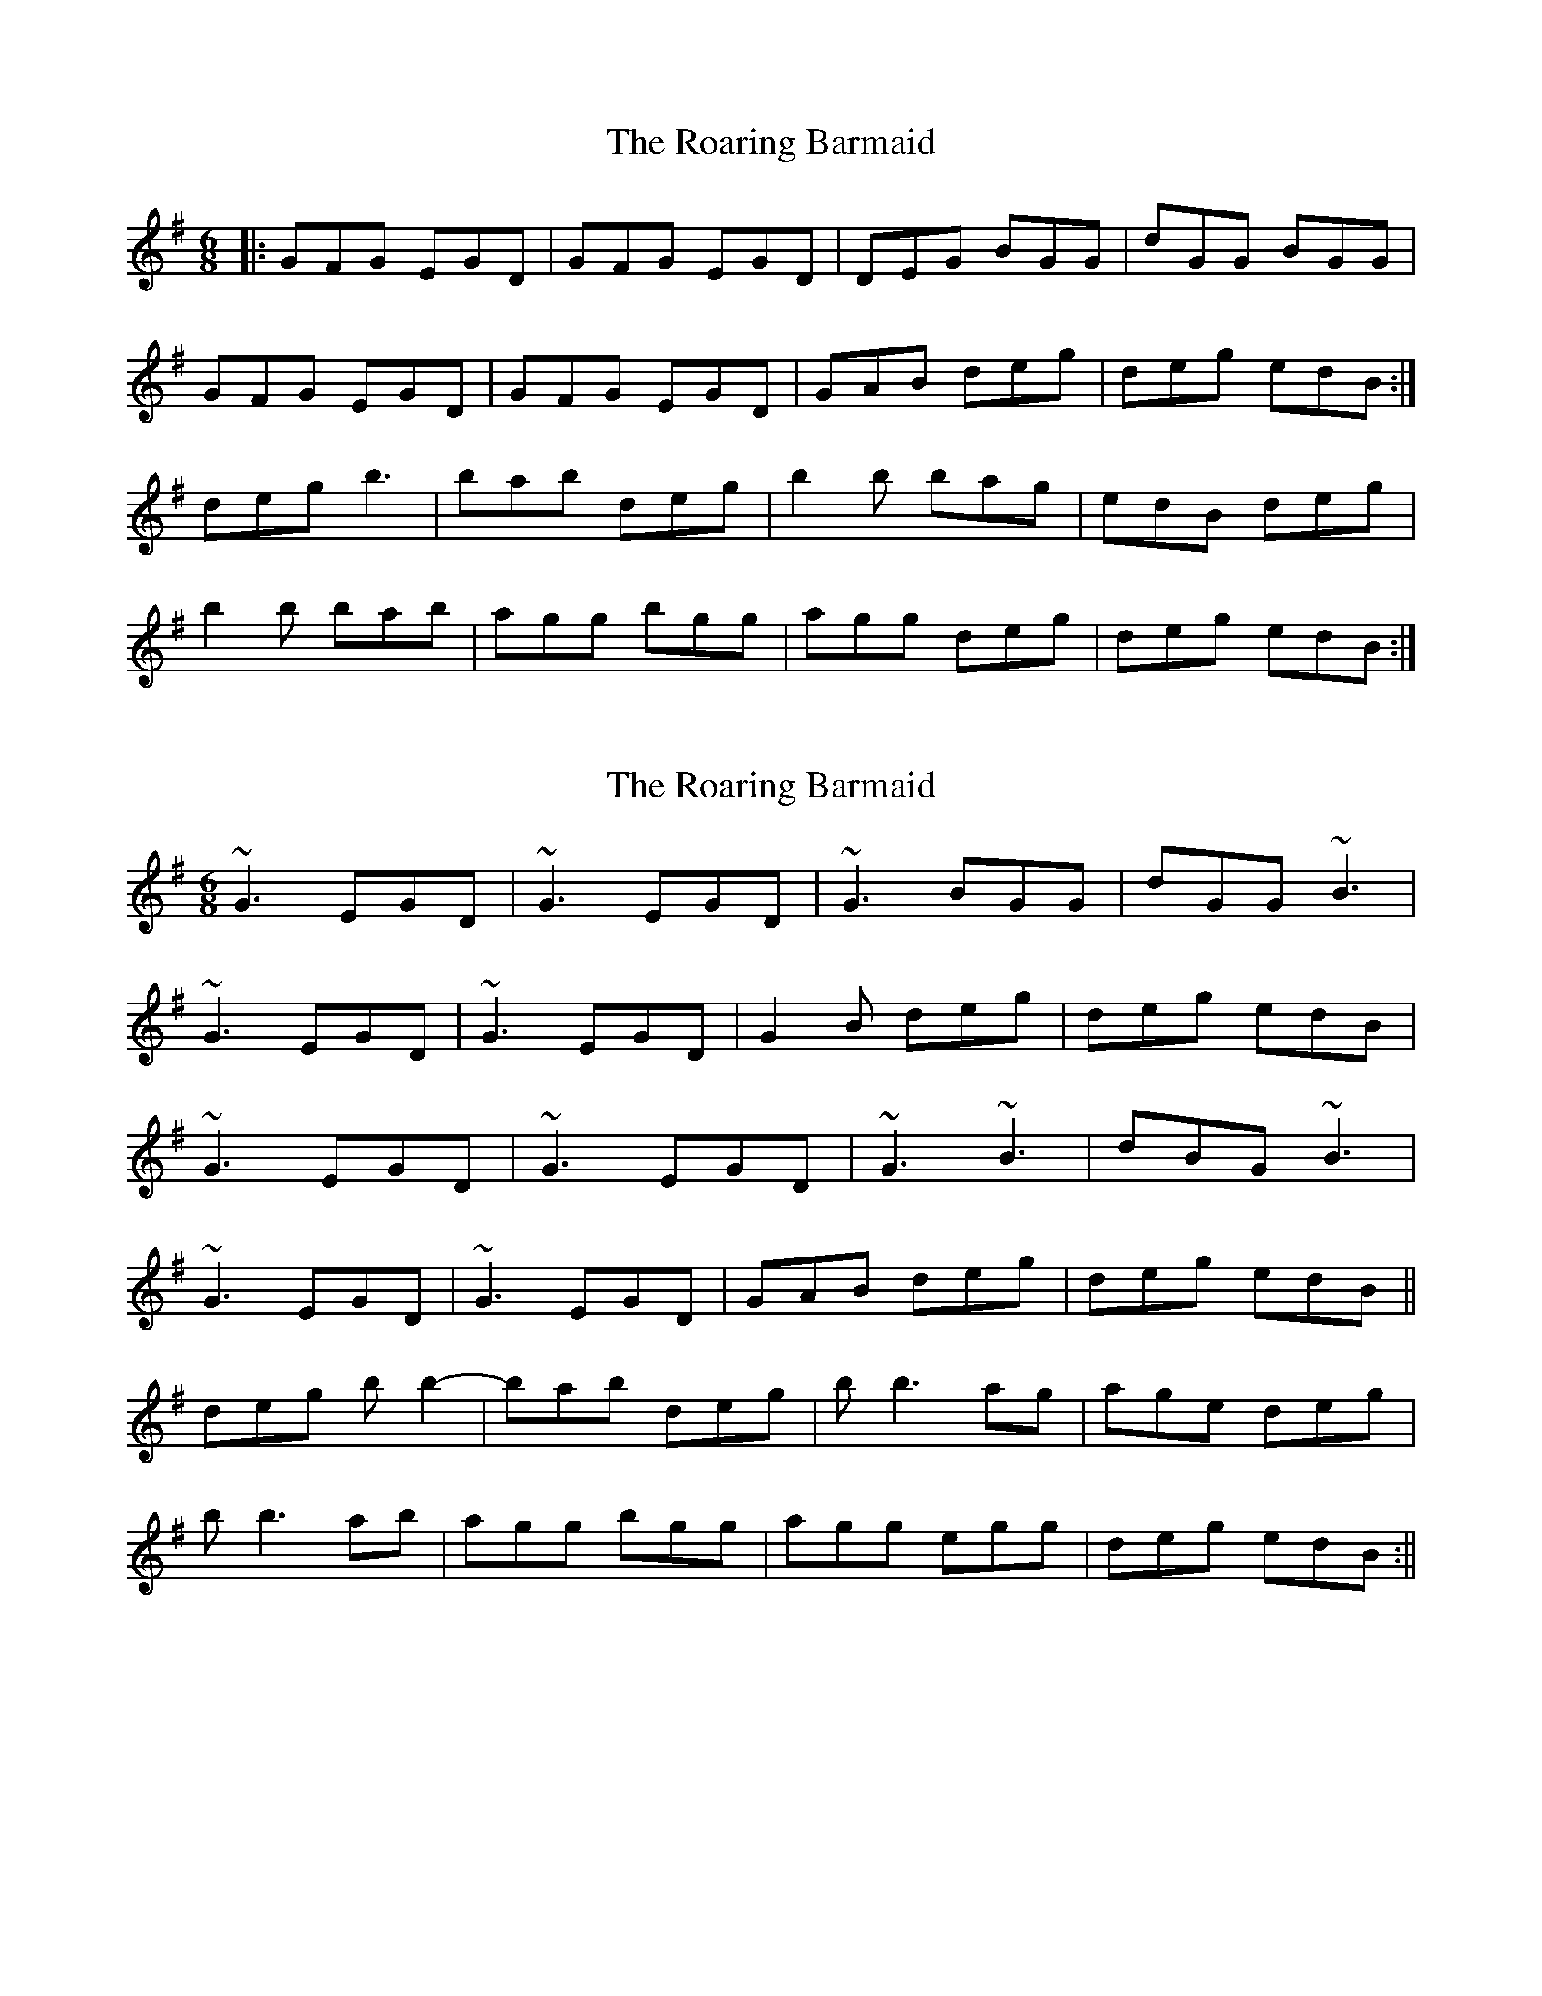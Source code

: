 X: 1
T: Roaring Barmaid, The
Z: Jeremy
S: https://thesession.org/tunes/91#setting91
R: jig
M: 6/8
L: 1/8
K: Gmaj
|:GFG EGD|GFG EGD|DEG BGG|dGG BGG|GFG EGD|GFG EGD|GAB deg|deg edB:|deg b3|bab deg|b2b bag|edB deg|b2b bab|agg bgg|agg deg|deg edB:|
X: 2
T: Roaring Barmaid, The
Z: Ah, Surely!
S: https://thesession.org/tunes/91#setting12629
R: jig
M: 6/8
L: 1/8
K: Gmaj
~G3 EGD|~G3 EGD|~G3 BGG|dGG ~B3|~G3 EGD|~G3 EGD|G2B deg|deg edB|~G3 EGD|~G3 EGD|~G3 ~B3|dBG ~B3|~G3 EGD|~G3 EGD|GAB deg|deg edB||deg bb2-|bab deg|bb3ag|age deg|bb3ab|agg bgg|agg egg|deg edB:||
X: 3
T: Roaring Barmaid, The
Z: ceolachan
S: https://thesession.org/tunes/91#setting12630
R: jig
M: 6/8
L: 1/8
K: Gmaj
|: DEG EDB | DEG B3 | DEG ABe | dBe dBA |
DEG EDB | DEG B3 | dBd gfe | dBA G3 :|
|: gab age | deg B3 | gab gab | dBd e2 d |
gab age | deg B3 | dBd gfe | dBA G3 :|
X: 4
T: Roaring Barmaid, The
Z: ceolachan
S: https://thesession.org/tunes/91#setting12631
R: jig
M: 6/8
L: 1/8
K: Gmaj
|: DEG EDB | DEG ~B3 | DEG B2 e | dBe dBA |
DEG EDB | DEG ~B3 | dB/c/d gfe |[1 dBA ~G3 :|[2 dBa ~g3 ||
|: gab age | deg ~B3 | gab gab | dB/c/d e{f}e d |
gab age | deg ~B3 | dB/c/d gfe |[1 dea ~g3 :|[2 dBA ~G3 |]
X: 5
T: Roaring Barmaid, The
Z: JACKB
S: https://thesession.org/tunes/91#setting25915
R: jig
M: 6/8
L: 1/8
K: Gmaj
|:G3 EGD|G3 EGD|G3 BGG|dGG B3|
G3 EGD|G3 EGD|G2B deg|deg edB|
G3 EGD|G3 EGD|G3 B3|dBG B3|
G3 EGD|G3 EGD|GAB deg|deg edB||
|:deg b3-|bab deg|b3 age|age deg|
b3 abg|agg bgg|agg egg|deg edB:||
X: 6
T: Roaring Barmaid, The
Z: Bea Kelly
S: https://thesession.org/tunes/91#setting28867
R: jig
M: 6/8
L: 1/8
K: Gmaj
G2G EGD | GFG EGD | GDD BDD | dDD B2A | G2G EGD| GFG EGD|GAB deg|deg edB:|
|:DEG B2B| BAB DEG|B2B BAG|AGE DEG|B2B BAB|AGG BGG|AGG EFG|1 EFG EDB,:|2 (G,3 G,3)|]

